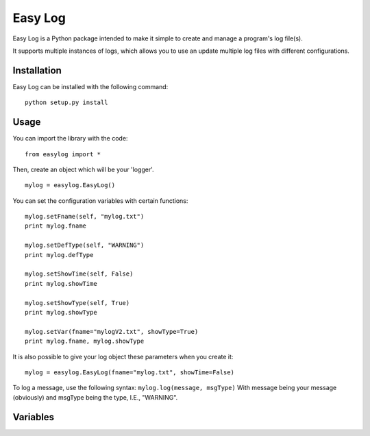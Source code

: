 ===========
Easy Log
===========

Easy Log is a Python package intended to make it simple to create and manage a program's log file(s). 

It supports multiple instances of logs, which allows you to use an update multiple log files with different configurations.

Installation
===========
Easy Log can be installed with the following command:

::

	python setup.py install

Usage
===========
You can import the library with the code:

::

	from easylog import *

Then, create an object which will be your 'logger'.

::

	mylog = easylog.EasyLog()

You can set the configuration variables with certain functions:

::

	mylog.setFname(self, "mylog.txt")
	print mylog.fname
	
	mylog.setDefType(self, "WARNING")
	print mylog.defType
	
	mylog.setShowTime(self, False)
	print mylog.showTime
	
	mylog.setShowType(self, True)
	print mylog.showType
	
	mylog.setVar(fname="mylogV2.txt", showType=True)
	print mylog.fname, mylog.showType
	
It is also possible to give your log object these parameters when you create it:

::

	mylog = easylog.EasyLog(fname="mylog.txt", showTime=False)

To log a message, use the following syntax: ``mylog.log(message, msgType)``
With message being your message (obviously) and msgType being the type, I.E., "WARNING".

Variables
===========

========  ===========  ===============
  Name      Default      Description
========  ===========  ===============
fname  	  "log.txt"    The file name to store logs.
defType   "INFO"  	   The default log message type.
showTime  True   	   Determines whether to add time stamp to logs.
showType  True   	   Determines whether to add the type of message.
=====  =====  ======